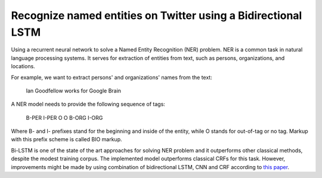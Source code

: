 Recognize named entities on Twitter using a Bidirectional LSTM
--------------------------------------------------------------

Using a recurrent neural network to solve a Named Entity Recognition (NER) problem.
NER is a common task in natural language processing systems. It serves for extraction
of entities from text, such as persons, organizations, and locations.

For example, we want to extract persons' and organizations' names from the text:

    Ian Goodfellow works for Google Brain

A NER model needs to provide the following sequence of tags:

    B-PER I-PER    O     O   B-ORG  I-ORG

Where B- and I- prefixes stand for the beginning and inside of the entity, while O stands
for out-of-tag or no tag. Markup with this prefix scheme is called BIO markup.

Bi-LSTM is one of the state of the art approaches for solving NER problem and it
outperforms other classical methods, despite the modest training corpus. The
implemented model outperforms classical CRFs for this task. However, improvements
might be made by using combination of bidirectional LSTM, CNN and CRF according to
`this paper <https://arxiv.org/abs/1603.01354>`_.